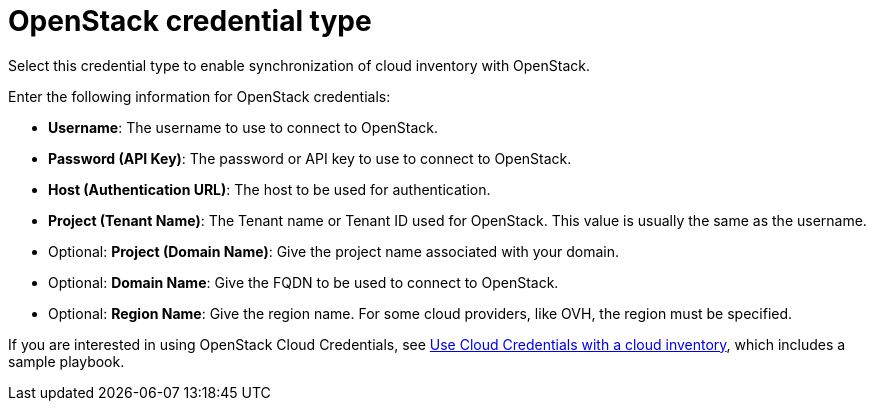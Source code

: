 :_mod-docs-content-type: REFERENCE

[id="ref-controller-credential-openstack"]

= OpenStack credential type

Select this credential type to enable synchronization of cloud inventory with OpenStack.

//image:credentials-create-openstack-credential.png[Credentials- create OpenStack credential]

Enter the following information for OpenStack credentials:

* *Username*: The username to use to connect to OpenStack.
* *Password (API Key)*: The password or API key to use to connect to OpenStack.
* *Host (Authentication URL)*: The host to be used for authentication.
* *Project (Tenant Name)*: The Tenant name or Tenant ID used for OpenStack. 
This value is usually the same as the username.
* Optional: *Project (Domain Name)*: Give the project name associated with your domain.
* Optional: *Domain Name*: Give the FQDN to be used to connect to OpenStack.
* Optional: *Region Name*: Give the region name. For some cloud providers, like OVH, the region must be specified.

If you are interested in using OpenStack Cloud Credentials, see link:{URLControllerUserGuide}/controller-job-templates#controller-cloud-credentials[Use Cloud Credentials with a cloud inventory], which includes a sample playbook.